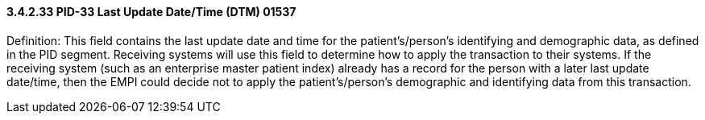 ==== *3.4.2.33* PID-33 Last Update Date/Time (DTM) 01537

Definition: This field contains the last update date and time for the patient's/person's identifying and demographic data, as defined in the PID segment. Receiving systems will use this field to determine how to apply the transaction to their systems. If the receiving system (such as an enterprise master patient index) already has a record for the person with a later last update date/time, then the EMPI could decide not to apply the patient's/person's demographic and identifying data from this transaction.

